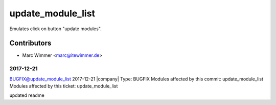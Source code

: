 =======================================
update_module_list
=======================================

Emulates click on button "update modules".

Contributors
------------

* Marc Wimmer <marc@itewimmer.de>




2017-12-21
========================================

BUGFIX@update_module_list
2017-12-21
|company|
Type: BUGFIX
Modules affected by this commit: update_module_list
Modules affected by this ticket: update_module_list

updated readme
